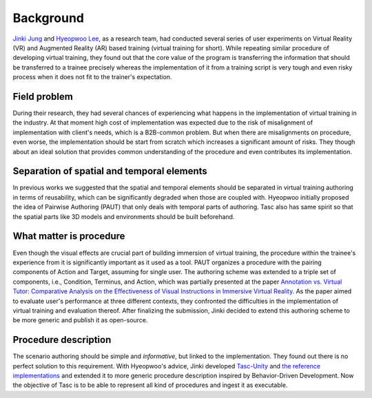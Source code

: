Background
==========
`Jinki Jung <https://jinkijung.github.io/>`__ and `Hyeopwoo Lee <https://www.researchgate.net/profile/Hyeopwoo_Lee>`__, as a research team, had conducted several series of user experiments on Virtual Reality (VR) and Augmented Reality (AR) based training (virtual training for short).
While repeating similar procedure of developing virtual training, they found out that the core value of the program is transferring the information that should be transferred to a trainee precisely
whereas the implementation of it from a training script is very tough and even risky process when it does not fit to the trainer's expectation.

Field problem
^^^^^^^^^^^^^
During their research, they had several chances of experiencing what happens in the implementation of virtual training in the industry.
At that moment high cost of implementation was expected due to the risk of misalignment of implementation with client's needs, which is a B2B-common problem.
But when there are misalignments on procedure, even worse, the implementation should be start from scratch which increases a significant amount of risks.
They though about an ideal solution that provides common understanding of the procedure and even contributes its implementation.

Separation of spatial and temporal elements
^^^^^^^^^^^^^^^^^^^^^^^^^^^^^^^^^^^^^^^^^^^
In previous works we suggested that the spatial and temporal elements should be separated in virtual training authoring in terms of reusability, which can be significantly degraded when those are coupled with.
Hyeopwoo initially proposed the idea of Pairwise Authoring (PAUT) that only deals with temporal parts of authoring.
Tasc also has same spirit so that the spatial parts like 3D models and environments should be built beforehand.

What matter is procedure
^^^^^^^^^^^^^^^^^^^^^^^^^^^^
Even though the visual effects are crucial part of building immersion of virtual training, the procedure within the trainee's experience from it is significantly important as it used as a tool.
PAUT organizes a procedure with the pairing components of Action and Target, assuming for single user.
The authoring scheme was extended to a triple set of components, i.e., Condition, Terminus, and Action, which was partially presented at the paper `Annotation vs. Virtual Tutor: Comparative Analysis on the Effectiveness of Visual Instructions in Immersive Virtual Reality <https://www.researchgate.net/publication/336592427_Annotation_vs_Virtual_Tutor_Comparative_Analysis_on_the_Effectiveness_of_Visual_Instructions_in_Immersive_Virtual_Reality>`__.
As the paper aimed to evaluate user's performance at three different contexts, they confronted the difficulties in the implementation of virtual training and evaluation thereof.
After finalizing the submission, Jinki decided to extend this authoring scheme to be more generic and publish it as open-source.

Procedure description
^^^^^^^^^^^^^^^^^^^^^^^^^^^^^
The scenario authoring should be simple and *informative*, but linked to the implementation.
They found out there is no perfect solution to this requirement.
With Hyeopwoo's advice, Jinki developed `Tasc-Unity <https://github.com/JinkiJung/Tasc-Unity>`__ and `the reference implementations <https://github.com/VirtualityForSafety>`__ and extended it to more generic procedure description inspired by Behavior-Driven Development.
Now the objective of Tasc is to be able to represent all kind of procedures and ingest it as executable.
